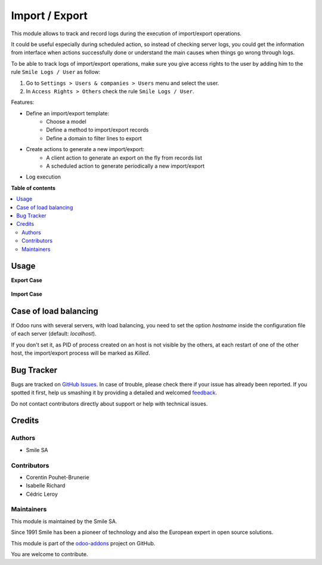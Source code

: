 ===============
Import / Export
===============

.. |badge2| image:: https://img.shields.io/badge/licence-AGPL--3-blue.png
    :target: http://www.gnu.org/licenses/agpl-3.0-standalone.html
    :alt: License: AGPL-3
.. |badge3| image:: https://img.shields.io/badge/github-Smile_SA%2Fodoo_addons-lightgray.png?logo=github
    :target: https://github.com/Smile-SA/odoo_addons/tree/18    .0/smile_impex
    :alt: Smile-SA/odoo_addons

|badge2| |badge3|

This module allows to track and record logs during the execution of import/export operations.

It could be useful especially during scheduled action, so instead of checking server logs, you could get the information from interface when actions successfully done or understand the main causes when things go wrong through logs.

To be able to track logs of import/export operations, make sure you give access rights to the user by adding him to the rule ``Smile Logs / User`` as follow:

#. Go to ``Settings > Users & companies > Users`` menu and select the user.
#. In ``Access Rights > Others`` check the rule ``Smile Logs / User``.

Features:

* Define an import/export template:
    * Choose a model
    * Define a method to import/export records
    * Define a domain to filter lines to export
* Create actions to generate a new import/export:
    * A client action to generate an export on the fly from records list
    * A scheduled action to generate periodically a new import/export
* Log execution

**Table of contents**

.. contents::
   :local:

Usage
=====

**Export Case**

.. figure:: static/description/export.png
   :alt: Export
   :width: 100%

**Import Case**

.. figure:: static/description/import.png
   :alt: Import
   :width: 100%

Case of load balancing
======================

If Odoo runs with several servers, with load balancing, you need to set the option `hostname`
inside the configuration file of each server (default: `localhost`).

If you don't set it, as PID of process created on an host is not visible by the others,
at each restart of one of the other host, the import/export process will be marked as *Killed*.

Bug Tracker
===========

Bugs are tracked on `GitHub Issues <https://github.com/Smile-SA/odoo_addons/issues>`_.
In case of trouble, please check there if your issue has already been reported.
If you spotted it first, help us smashing it by providing a detailed and welcomed
`feedback <https://github.com/Smile-SA/odoo_addons/issues/new?body=module:%20smile_impex%0Aversion:%2013.0%0A%0A**Steps%20to%20reproduce**%0A-%20...%0A%0A**Current%20behavior**%0A%0A**Expected%20behavior**>`_.

Do not contact contributors directly about support or help with technical issues.

Credits
=======

Authors
~~~~~~~

* Smile SA

Contributors
~~~~~~~~~~~~

* Corentin Pouhet-Brunerie
* Isabelle Richard
* Cédric Leroy

Maintainers
~~~~~~~~~~~

This module is maintained by the Smile SA.

Since 1991 Smile has been a pioneer of technology and also the European expert in open source solutions.

.. image:: https://avatars0.githubusercontent.com/u/572339?s=200&v=4
   :alt: Smile SA
   :target: http://smile.fr

This module is part of the `odoo-addons <https://github.com/Smile-SA/odoo_addons>`_ project on GitHub.

You are welcome to contribute.
